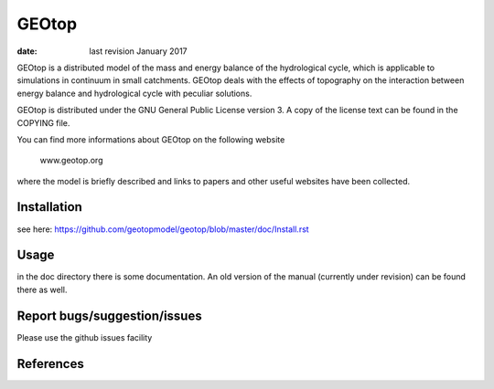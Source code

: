 GEOtop
======

|Build Status| |License (GPL version 3)|

:date:  last revision January 2017



GEOtop is a distributed model of the mass and energy balance of the
hydrological cycle, which is applicable to simulations in continuum in
small catchments. GEOtop deals with the effects of topography on the
interaction between energy balance and hydrological cycle with peculiar
solutions.

GEOtop is distributed under the GNU General Public License version 3.
A copy of the license text can be found in the COPYING file.

You can find more informations about GEOtop on the following website

                www.geotop.org 

where the model is briefly described and links to papers and other useful
websites have been collected.

Installation
--------------

see here: https://github.com/geotopmodel/geotop/blob/master/doc/Install.rst 


Usage
-------

in the doc directory there is some documentation. An old version of the manual (currently under revision) can be found there as well.


Report bugs/suggestion/issues
-------------------------------

Please use the github issues facility 

References
----------

.. |Build Status| image:: https://travis-ci.org/geotopmodel/geotop.svg?branch=master
    :target: https://travis-ci.org/geotopmodel/geotop
.. |License (GPL version 3)| image:: https://img.shields.io/badge/license-GNU%20GPL%20version%203-blue.svg
   :target: http://opensource.org/licenses/GPL-3.0



